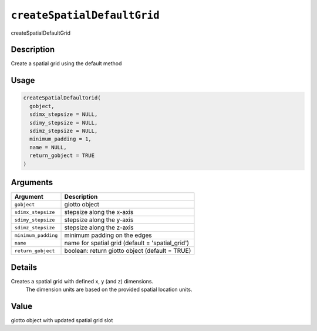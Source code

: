 
``createSpatialDefaultGrid``
================================

createSpatialDefaultGrid

Description
-----------

Create a spatial grid using the default method

Usage
-----

.. code-block:: r

   createSpatialDefaultGrid(
     gobject,
     sdimx_stepsize = NULL,
     sdimy_stepsize = NULL,
     sdimz_stepsize = NULL,
     minimum_padding = 1,
     name = NULL,
     return_gobject = TRUE
   )

Arguments
---------

.. list-table::
   :header-rows: 1

   * - Argument
     - Description
   * - ``gobject``
     - giotto object
   * - ``sdimx_stepsize``
     - stepsize along the x-axis
   * - ``sdimy_stepsize``
     - stepsize along the y-axis
   * - ``sdimz_stepsize``
     - stepsize along the z-axis
   * - ``minimum_padding``
     - minimum padding on the edges
   * - ``name``
     - name for spatial grid (default = 'spatial_grid')
   * - ``return_gobject``
     - boolean: return giotto object (default = TRUE)


Details
-------

Creates a spatial grid with defined x, y (and z) dimensions.
 The dimension units are based on the provided spatial location units.

Value
-----

giotto object with updated spatial grid slot
